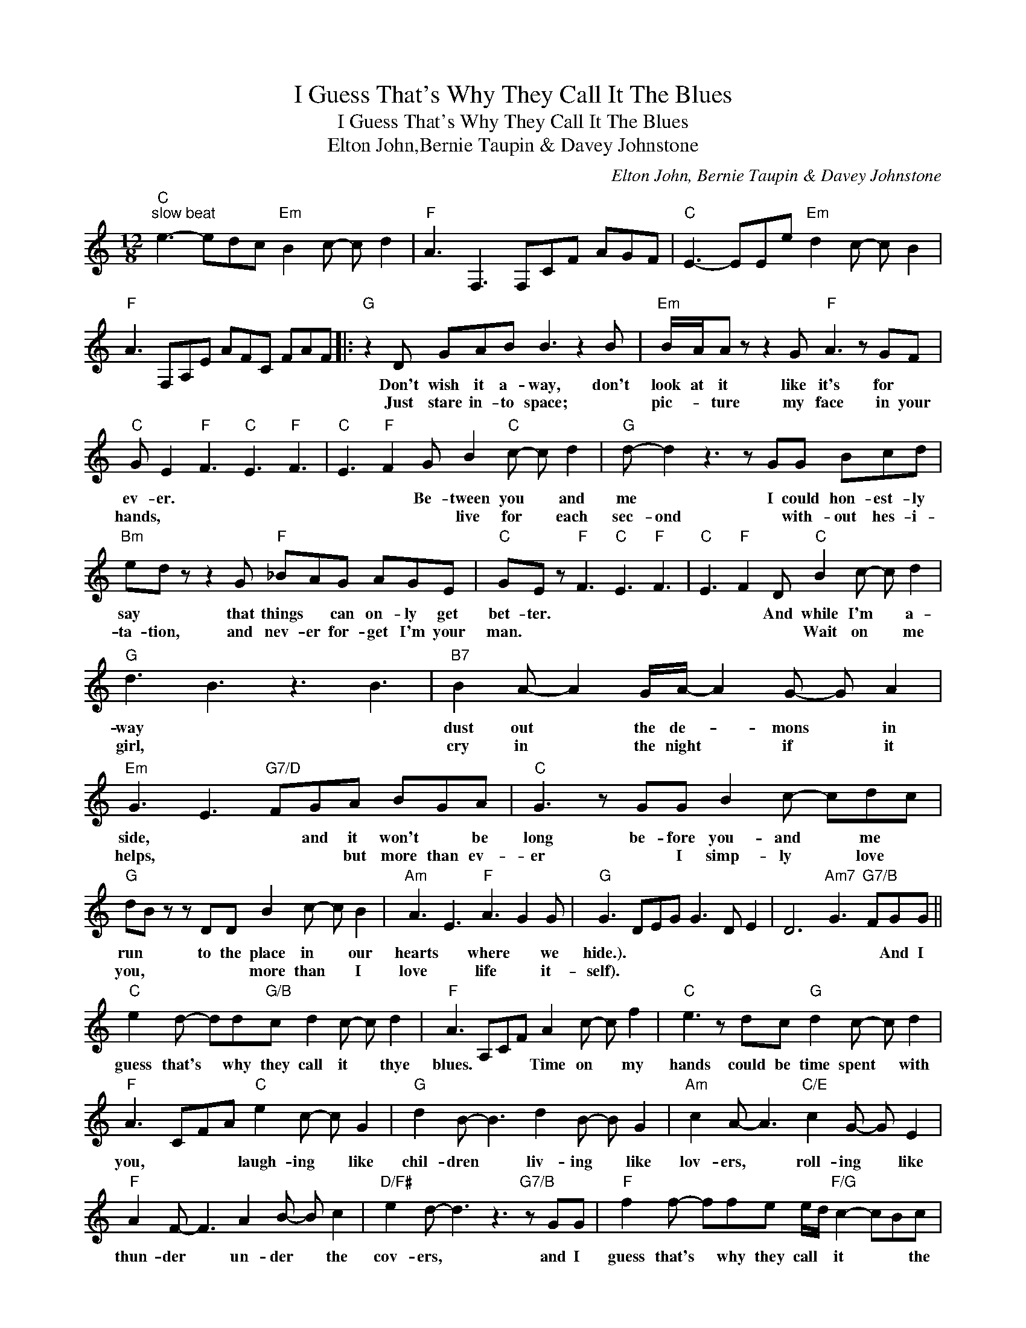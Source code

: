 X:1
T:I Guess That's Why They Call It The Blues
T:I Guess That's Why They Call It The Blues
T:Elton John,Bernie Taupin & Davey Johnstone
C:Elton John, Bernie Taupin & Davey Johnstone
Z:All Rights Reserved
L:1/8
M:12/8
K:C
V:1 treble 
%%MIDI program 40
%%MIDI control 7 100
%%MIDI control 10 64
V:1
"C""^slow beat" e3- edc"Em" B2 c- c d2 |"F" A3 F,3 F,CF AGF |"C" E3- EEe"Em" d2 c- c B2 | %3
w: |||
w: |||
"F" A3 F,A,E AFC FAF |:"G" z2 D GAB B3 z2 B |"Em" B/A/A z z2 G"F" A3 z GF | %6
w: |Don't wish it a- way, don't|look at it like it's for *|
w: |Just stare in- to space; *|pic- * ture my face in your|
"C" G E2"F" F3"C" E3"F" F3 |"C" E3"F" F2 G B2"C" c- c d2 |"G" d- d2 z3 z GG Bcd | %9
w: ev- er. * * *|* * Be- tween you * and|me * I could hon- est- ly|
w: hands, * * * *|* * * live for * each|sec- ond * with- out hes- i-|
"Bm" ed z z2 G"F" _BAG AGE |"C" GE z"F" F3"C" E3"F" F3 |"C" E3"F" F2 D"C" B2 c- c d2 | %12
w: say * that things * can on- ly get|bet- ter. * * *|* * And while I'm * a-|
w: ta- tion, and nev- er for- get I'm your|man. * * * *|* * * Wait on * me|
"G" d3 B3 z3 B3 |"B7" B2 A- A2 G/A/- A2 G- G A2 |"Em" G3 E3"G7/D" FGA BGA |"C" G3 z GG B2 c- cdc | %16
w: way * *|dust out * the de- * mons * in|side, * * and it won't * be|long be- fore you- and * me *|
w: girl, * *|cry in * the night * if * it|helps, * * * but more than ev-|er * I simp- ly * love *|
"G" dB z z DD B2 c- c B2 |"Am" A3 E3"F" A3 G2 G |"G" G3 DEG G3 D E2 | D6"Am7" G3"G7/B" FGG || %20
w: run * to the place in * our|hearts * where * we|hide.). * * * * * *|* * * And I|
w: you, * * * more than * I|love * life * it-|self). * * * * * *||
"C" e2 d- dd"G/B"c d2 c- c d2 |"F" A3 A,CF A2 c- c f2 |"C" e3 z dc"G" d2 c- c d2 | %23
w: guess that's * why they call it * thye|blues. * * * Time on * my|hands could be time spent * with|
w: |||
"F" A3 CFA"C" e2 c- c G2 |"G" d2 B- B3 d2 B- B G2 |"Am" c2 A- A3"C/E" c2 G- G E2 | %26
w: you, * * * laugh- ing * like|chil- dren * liv- ing * like|lov- ers, * roll- ing * like|
w: |||
"F" A2 F- F3 A2 B- B c2 |"D/F#" e2 d- d3 z3"G7/B" z GG |"F" f2 f- ffe e/d/"F/G" c2- cBc |1 %29
w: thun- der * un- der * the|cov- ers, * and I|guess that's * why they call * it * * the|
w: |||
"C" c3 ecG"Em" d2 B- B3 ||"F" A3 F,F,/A,/C F,A,C CCC ::2"C" c3 ecG"G" d2 B- B3 || %32
w: blues. * * * * * *||blues, laugh- ing like chil- dren, *|
w: |||
"Am" z3 cAE"Em" B2 G- GGG |"F" f2 f- ffe"F/G" e/d/cc- cBc |"C" c3 ecG"G" d2 B- B3 | %35
w: liv- ing like lov- ers, * and I|guess that's * why they call * * it * the *|blues. * * * * * *|
w: |||
"Am" E3 cAE"Em" B2 G- GGG |"F" f2 f- ffe"F/G" e/d/cc- cBc |"C" c6 z6 :| %38
w: * * * * * * * And I|guess that's * why they call * * it * the *|blues.|
w: |||

